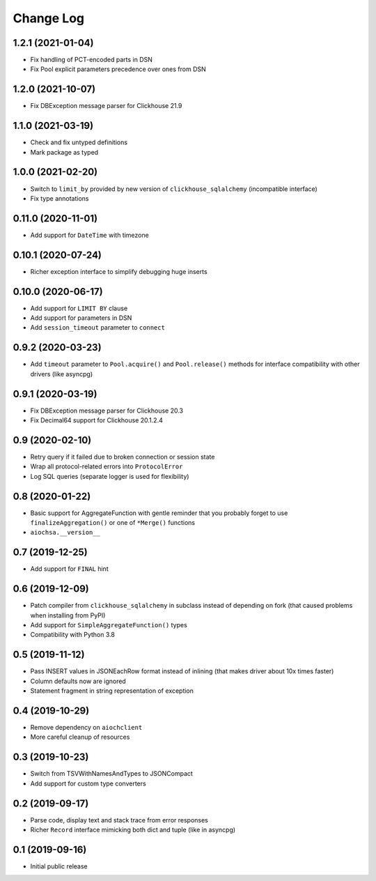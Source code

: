 Change Log
==========

1.2.1 (2021-01-04)
------------------

* Fix handling of PCT-encoded parts in DSN
* Fix Pool explicit parameters precedence over ones from DSN


1.2.0 (2021-10-07)
------------------

* Fix DBException message parser for Clickhouse 21.9


1.1.0 (2021-03-19)
------------------

* Check and fix untyped definitions
* Mark package as typed


1.0.0 (2021-02-20)
------------------

* Switch to ``limit_by`` provided by new version of ``clickhouse_sqlalchemy``
  (incompatible interface)
* Fix type annotations


0.11.0 (2020-11-01)
-------------------

* Add support for ``DateTime`` with timezone


0.10.1 (2020-07-24)
-------------------

* Richer exception interface to simplify debugging huge inserts


0.10.0 (2020-06-17)
-------------------

* Add support for ``LIMIT BY`` clause
* Add support for parameters in DSN
* Add ``session_timeout`` parameter to ``connect``


0.9.2 (2020-03-23)
------------------

* Add ``timeout`` parameter to ``Pool.acquire()`` and ``Pool.release()``
  methods for interface compatibility with other drivers (like asyncpg)


0.9.1 (2020-03-19)
------------------

* Fix DBException message parser for Clickhouse 20.3
* Fix Decimal64 support for Clickhouse 20.1.2.4


0.9 (2020-02-10)
----------------

* Retry query if it failed due to broken connection or session state
* Wrap all protocol-related errors into ``ProtocolError``
* Log SQL queries (separate logger is used for flexibility)


0.8 (2020-01-22)
----------------

* Basic support for AggregateFunction with gentle reminder that you probably
  forget to use ``finalizeAggregation()`` or one of ``*Merge()`` functions
* ``aiochsa.__version__``


0.7 (2019-12-25)
----------------

* Add support for ``FINAL`` hint


0.6 (2019-12-09)
----------------

* Patch compiler from ``clickhouse_sqlalchemy`` in subclass instead of
  depending on fork (that caused problems when installing from PyPI)
* Add support for ``SimpleAggregateFunction()`` types
* Compatibility with Python 3.8


0.5 (2019-11-12)
----------------

* Pass INSERT values in JSONEachRow format instead of inlining (that makes
  driver about 10x times faster)
* Column defaults now are ignored
* Statement fragment in string representation of exception


0.4 (2019-10-29)
----------------

* Remove dependency on ``aiochclient``
* More careful cleanup of resources


0.3 (2019-10-23)
----------------

* Switch from TSVWithNamesAndTypes to JSONCompact
* Add support for custom type converters


0.2 (2019-09-17)
----------------

* Parse code, display text and stack trace from error responses
* Richer ``Record`` interface mimicking both dict and tuple (like in asyncpg)


0.1 (2019-09-16)
----------------

* Initial public release
